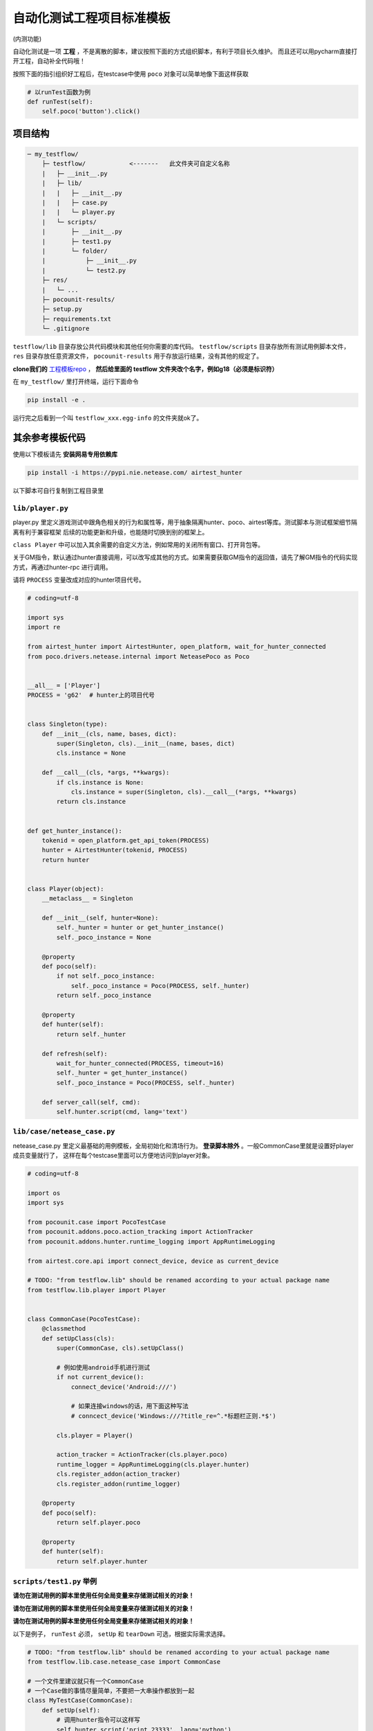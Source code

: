 
自动化测试工程项目标准模板
==============

(内测功能)

自动化测试是一项 **工程** ，不是离散的脚本，建议按照下面的方式组织脚本，有利于项目长久维护。
而且还可以用pycharm直接打开工程，自动补全代码哦！

按照下面的指引组织好工程后，在testcase中使用 ``poco`` 对象可以简单地像下面这样获取

.. code-block:: python

    # 以runTest函数为例
    def runTest(self):
        self.poco('button').click()


项目结构
''''

.. code-block:: text

    ─ my_testflow/
        ├─ testflow/            <-------   此文件夹可自定义名称
        |   ├─ __init__.py
        |   ├─ lib/
        |   |   ├─ __init__.py
        |   |   ├─ case.py
        |   |   └─ player.py
        |   └─ scripts/
        |       ├─ __init__.py
        |       ├─ test1.py
        |       └─ folder/
        |           ├─ __init__.py
        |           └─ test2.py
        ├─ res/
        |   └─ ...
        ├─ pocounit-results/
        ├─ setup.py
        ├─ requirements.txt
        └─ .gitignore


``testflow/lib`` 目录存放公共代码模块和其他任何你需要的库代码。 ``testflow/scripts`` 目录存放所有测试用例脚本文件，
``res`` 目录存放任意资源文件， ``pocounit-results`` 用于存放运行结果，没有其他的规定了。

**clone我们的** `工程模板repo`_ ， **然后给里面的 testflow 文件夹改个名字，例如g18（必须是标识符）**

在 ``my_testflow/`` 里打开终端，运行下面命令

.. code-block:: bash

    pip install -e .

运行完之后看到一个叫 ``testflow_xxx.egg-info`` 的文件夹就ok了。

其余参考模板代码
''''''''

使用以下模板请先 **安装网易专用依赖库**

.. code-block:: bash

     pip install -i https://pypi.nie.netease.com/ airtest_hunter

以下脚本可自行复制到工程目录里

``lib/player.py``
----------------

player.py 里定义游戏测试中跟角色相关的行为和属性等，用于抽象隔离hunter、poco、airtest等库。测试脚本与测试框架细节隔离有利于兼容框架
后续的功能更新和升级，也能随时切换到别的框架上。

``class Player`` 中可以加入其余需要的自定义方法，例如常用的关闭所有窗口、打开背包等。

关于GM指令，默认通过hunter直接调用，可以改写成其他的方式。如果需要获取GM指令的返回值，请先了解GM指令的代码实现方式，再通过hunter-rpc
进行调用。

请将 ``PROCESS`` 变量改成对应的hunter项目代号。

.. code-block:: python

    # coding=utf-8

    import sys
    import re

    from airtest_hunter import AirtestHunter, open_platform, wait_for_hunter_connected
    from poco.drivers.netease.internal import NeteasePoco as Poco


    __all__ = ['Player']
    PROCESS = 'g62'  # hunter上的项目代号


    class Singleton(type):
        def __init__(cls, name, bases, dict):
            super(Singleton, cls).__init__(name, bases, dict)
            cls.instance = None

        def __call__(cls, *args, **kwargs):
            if cls.instance is None:
                cls.instance = super(Singleton, cls).__call__(*args, **kwargs)
            return cls.instance


    def get_hunter_instance():
        tokenid = open_platform.get_api_token(PROCESS)
        hunter = AirtestHunter(tokenid, PROCESS)
        return hunter


    class Player(object):
        __metaclass__ = Singleton

        def __init__(self, hunter=None):
            self._hunter = hunter or get_hunter_instance()
            self._poco_instance = None

        @property
        def poco(self):
            if not self._poco_instance:
                self._poco_instance = Poco(PROCESS, self._hunter)
            return self._poco_instance

        @property
        def hunter(self):
            return self._hunter

        def refresh(self):
            wait_for_hunter_connected(PROCESS, timeout=16)
            self._hunter = get_hunter_instance()
            self._poco_instance = Poco(PROCESS, self._hunter)

        def server_call(self, cmd):
            self.hunter.script(cmd, lang='text')


``lib/case/netease_case.py``
----------------------------

netease_case.py 里定义最基础的用例模板，全局初始化和清场行为。 **登录脚本除外** 。一般CommonCase里就是设置好player成员变量就行了，
这样在每个testcase里面可以方便地访问到player对象。

.. code-block:: python

    # coding=utf-8

    import os
    import sys

    from pocounit.case import PocoTestCase
    from pocounit.addons.poco.action_tracking import ActionTracker
    from pocounit.addons.hunter.runtime_logging import AppRuntimeLogging

    from airtest.core.api import connect_device, device as current_device

    # TODO: "from testflow.lib" should be renamed according to your actual package name
    from testflow.lib.player import Player


    class CommonCase(PocoTestCase):
        @classmethod
        def setUpClass(cls):
            super(CommonCase, cls).setUpClass()

            # 例如使用android手机进行测试
            if not current_device():
                connect_device('Android:///')

                # 如果连接windows的话，用下面这种写法
                # conncect_device('Windows:///?title_re=^.*标题栏正则.*$')

            cls.player = Player()

            action_tracker = ActionTracker(cls.player.poco)
            runtime_logger = AppRuntimeLogging(cls.player.hunter)
            cls.register_addon(action_tracker)
            cls.register_addon(runtime_logger)

        @property
        def poco(self):
            return self.player.poco

        @property
        def hunter(self):
            return self.player.hunter



``scripts/test1.py`` 举例
-----------------------

**请勿在测试用例的脚本里使用任何全局变量来存储测试相关的对象！**

**请勿在测试用例的脚本里使用任何全局变量来存储测试相关的对象！**

**请勿在测试用例的脚本里使用任何全局变量来存储测试相关的对象！**


以下是例子， ``runTest`` 必须， ``setUp`` 和 ``tearDown`` 可选，根据实际需求选择。

.. code-block:: python

    # TODO: "from testflow.lib" should be renamed according to your actual package name
    from testflow.lib.case.netease_case import CommonCase

    # 一个文件里建议就只有一个CommonCase
    # 一个Case做的事情尽量简单，不要把一大串操作都放到一起
    class MyTestCase(CommonCase):
        def setUp(self):
            # 调用hunter指令可以这样写
            self.hunter.script('print 23333', lang='python')

            # hunter rpc对象可以这样获取
            remote_obj = self.hunter.rpc.remote('safaia-rpc-test')  # see http://hunter.nie.netease.com/mywork/instruction?insids=3086
            print(remote_obj.get_value())

        def runTest(self):
            # 普通语句跟原来一样，但是必须都要用self开头，这是为了以后动态代理
            self.poco(text='角色').click()

            # 断言语句跟python unittest写法一模一样
            self.assertTrue(self.poco(text='最大生命').wait(3).exists(), "看到了最大生命")

            self.poco('btn_close').click()
            self.poco('movetouch_panel').offspring('point_img').swipe('up')

            self.assertTrue(False, '肯定错！')

        def tearDown(self):
            # 如果没有清场操作，这个函数就不用写出来
            # 记得下面这句话是会报错的
            a = 1 / 0


    # 固定格式
    if __name__ == '__main__':
        import pocounit
        pocounit.main()


如何运行脚本
''''''

就跟普通python脚本一样，直接运行即可

.. code-block:: bash

    python testflow/scripts/test1.py


.. _工程模板repo: http://git-qa.gz.netease.com/maki/my_testflow
